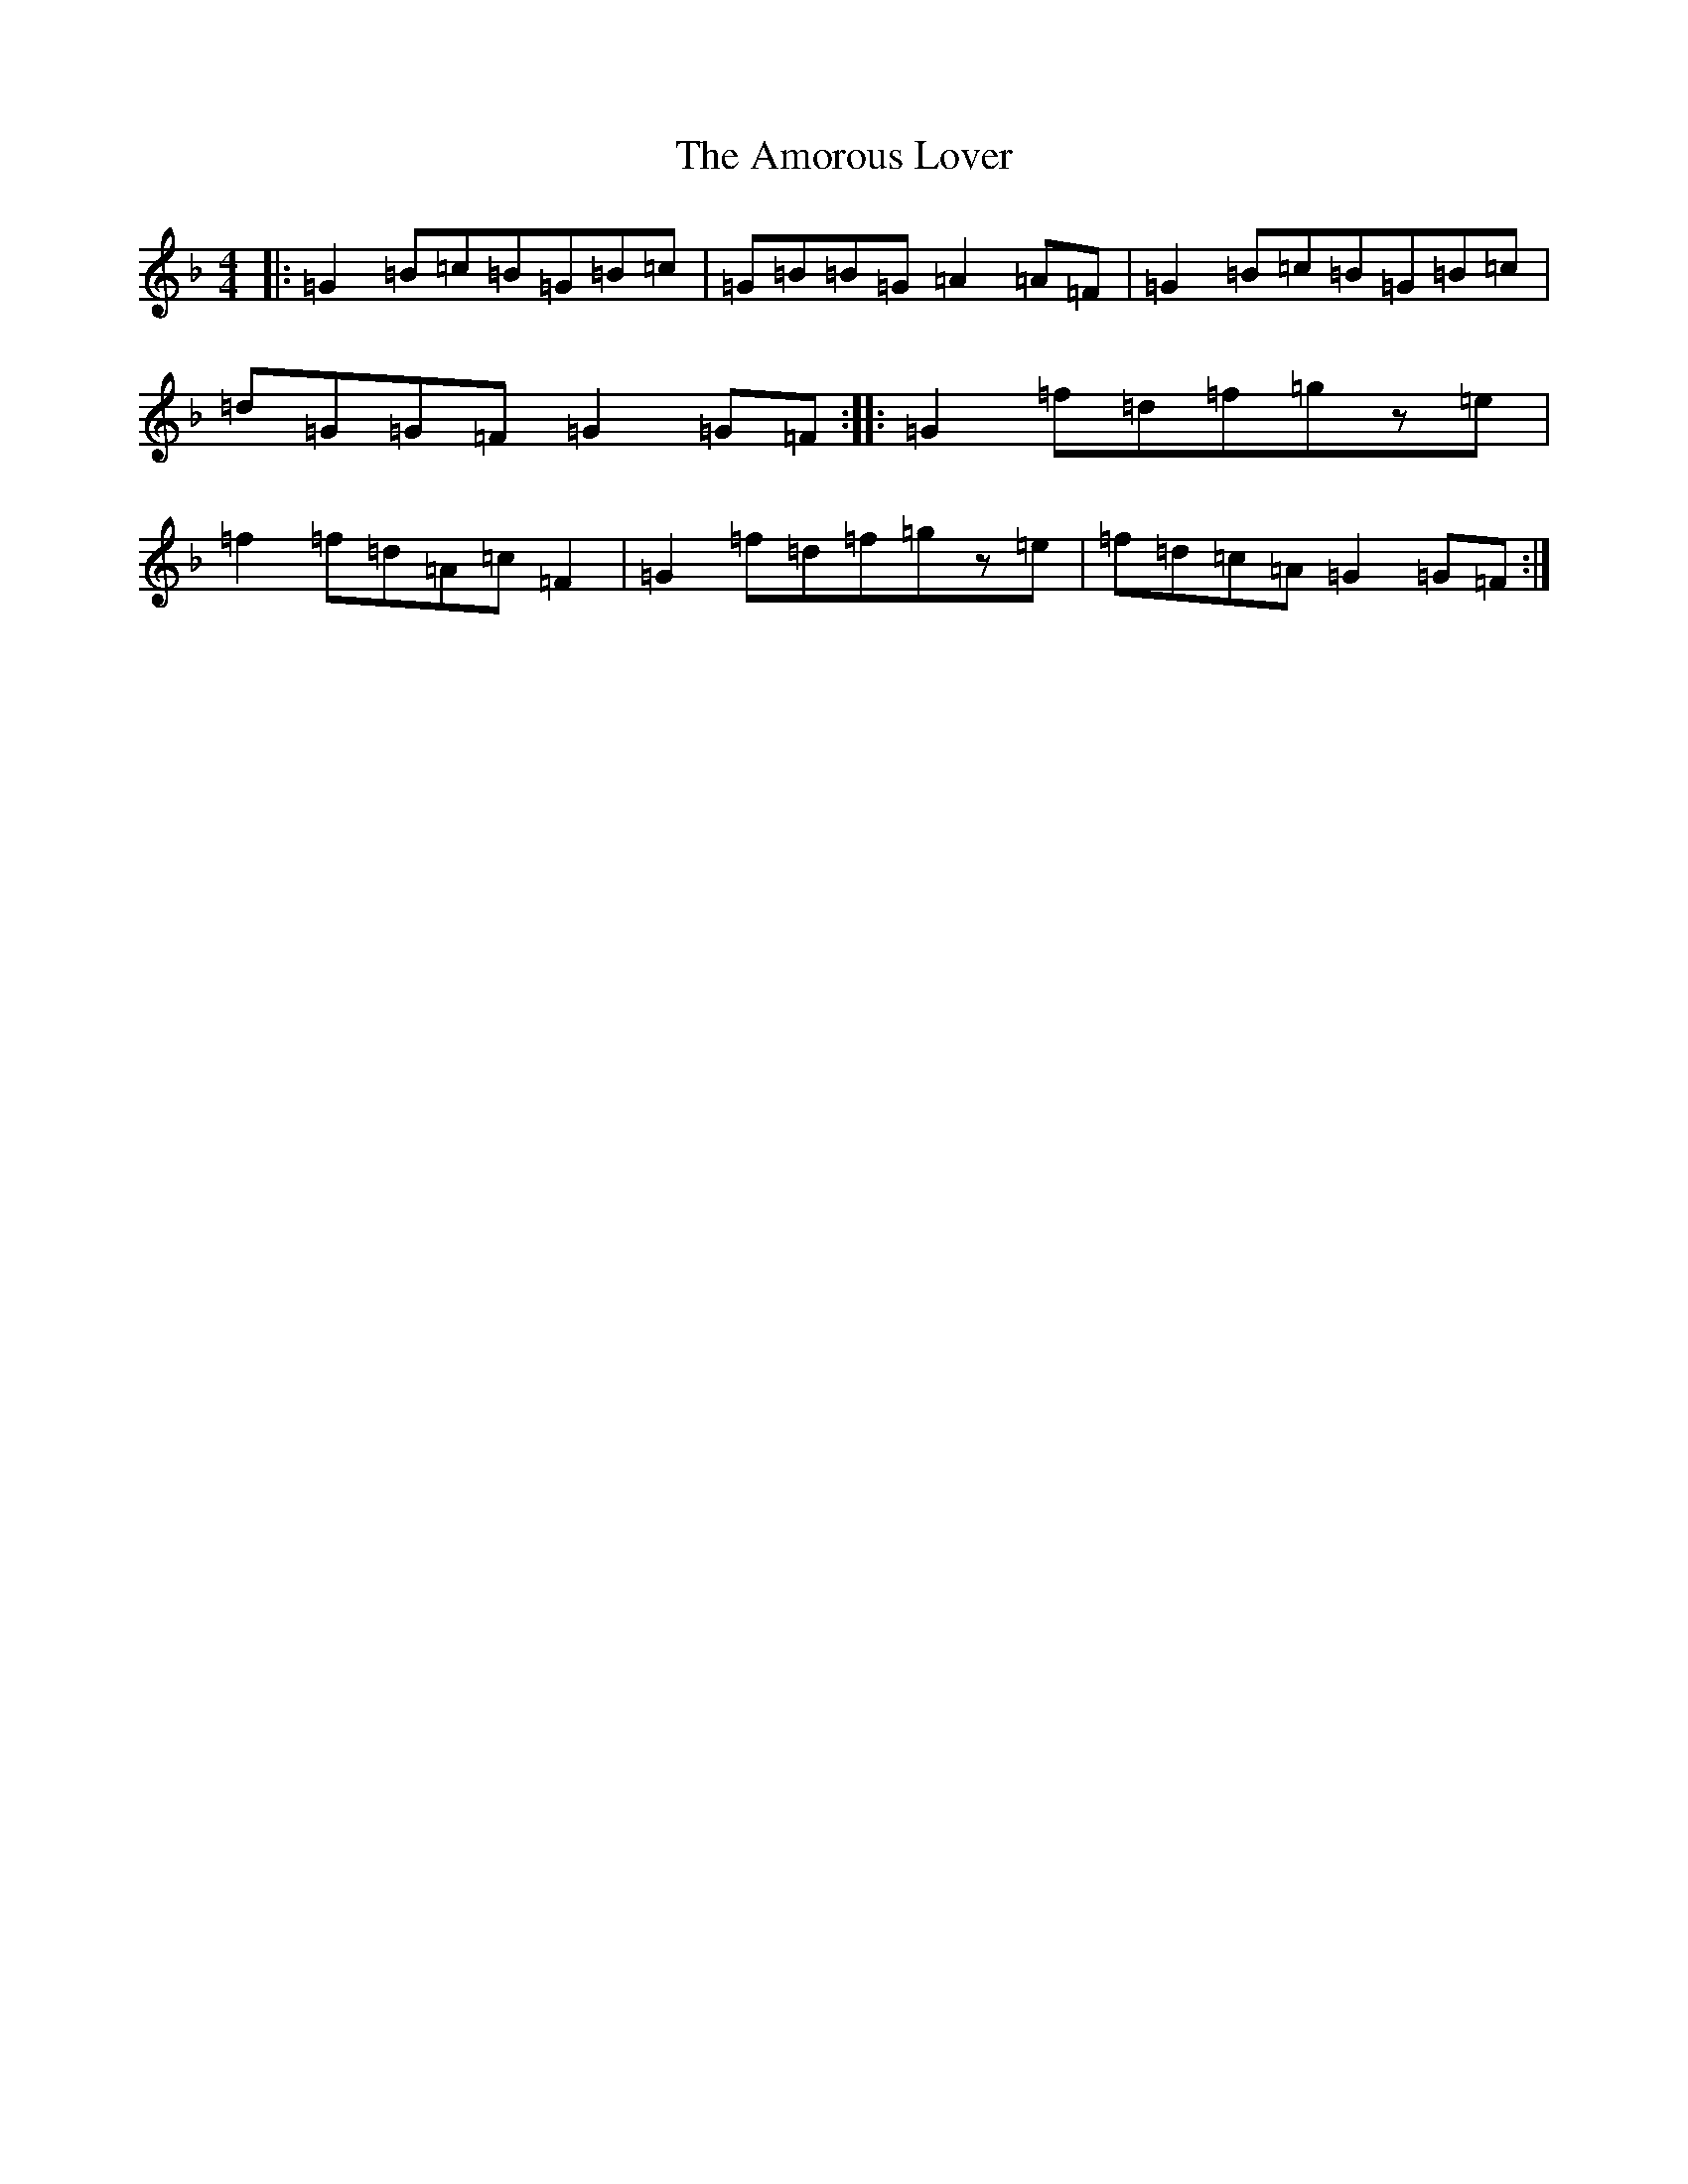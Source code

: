X: 550
T: Amorous Lover, The
S: https://thesession.org/tunes/12801#setting21794
Z: A Mixolydian
R: reel
M:4/4
L:1/8
K: C Mixolydian
|:=G2=B=c=B=G=B=c|=G=B=B=G=A2=A=F|=G2=B=c=B=G=B=c|=d=G=G=F=G2=G=F:||:=G2=f=d=f=gz=e|=f2=f=d=A=c=F2|=G2=f=d=f=gz=e|=f=d=c=A=G2=G=F:|